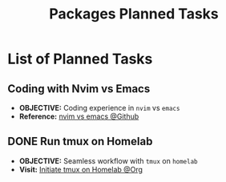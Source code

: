 #+TODO: TODO(t) (e) DOIN(d) PEND(p) OUTL(o) EXPL(x) FDBK(b) WAIT(w) NEXT(n) IDEA(i) | ABRT(a) PRTL(r) RVIW(v) DONE(f)
#+LATEX_HEADER: \usepackage[scaled]{helvet} \renewcommand\familydefault{\sfdefault}
#+OPTIONS: todo:t tags:nil tasks:t ^:nil toc:nil
#+TITLE: Packages Planned Tasks

* List of Planned Tasks :TASK:PLANNED:PACKAGES:META:
** Coding with Nvim vs Emacs :NVIM:EMACS:EDITOR:
- *OBJECTIVE:* Coding experience in =nvim= vs =emacs=
- *Reference:* [[https://www.reddit.com/r/vim/comments/q3nnrh/convince_me_to_use_vim_over_emacs_and_nano/][nvim vs emacs @Github]]
** DONE Run tmux on Homelab :SERVER:TMUX:
DEADLINE: <2025-10-23 Thu> CLOSED: [2025-10-23 Thu 01:55]
- *OBJECTIVE:* Seamless workflow with =tmux= on =homelab=
- *Visit:* [[id:36fece3a-2c38-48ec-bc23-73f11ddb5e13][Initiate tmux on Homelab @Org]]
